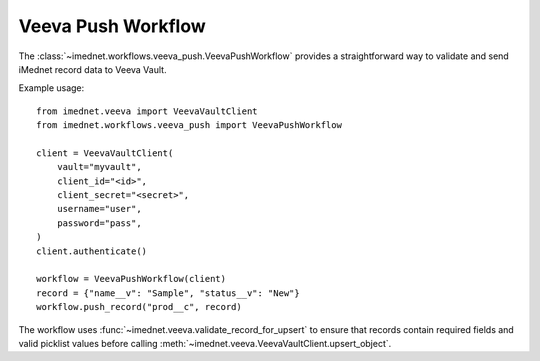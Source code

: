 Veeva Push Workflow
===================

The :class:`~imednet.workflows.veeva_push.VeevaPushWorkflow` provides a
straightforward way to validate and send iMednet record data to Veeva Vault.

Example usage::

   from imednet.veeva import VeevaVaultClient
   from imednet.workflows.veeva_push import VeevaPushWorkflow

   client = VeevaVaultClient(
       vault="myvault",
       client_id="<id>",
       client_secret="<secret>",
       username="user",
       password="pass",
   )
   client.authenticate()

   workflow = VeevaPushWorkflow(client)
   record = {"name__v": "Sample", "status__v": "New"}
   workflow.push_record("prod__c", record)

The workflow uses
:func:`~imednet.veeva.validate_record_for_upsert` to ensure that records
contain required fields and valid picklist values before calling
:meth:`~imednet.veeva.VeevaVaultClient.upsert_object`.

